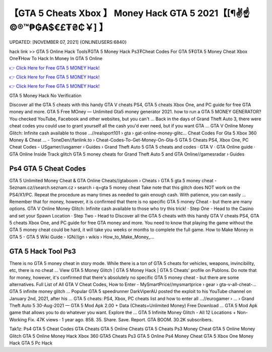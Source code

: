【GTA 5 Cheats Xbox 】 Money Hack GTA 5 2021【[¶✌️☝️©®™₱₲₳$€£₮₴₵￥] 】
==============================================================================
UPDATED: [NOVEMBER 07, 2021] {ONLINEUSERS:6840}

hack link >> GTA 5 Online Hack Tools₮GTA 5 Money Hack Ps3₮Cheat Codes For GTA 5₮GTA 5 Money Cheat Xbox One₮How To Hack In Money In GTA 5 Online

`👉 Click Here for Free GTA 5 MONEY Hack! <https://redirekt.in/gta5>`_

`👉 Click Here for Free GTA 5 MONEY Hack! <https://redirekt.in/gta5>`_

`👉 Click Here for Free GTA 5 MONEY Hack! <https://redirekt.in/gta5>`_

GTA 5 Money Hack No Verification


Discover all the GTA 5 cheats with this handy GTA V cheats PS4, GTA 5 cheats Xbox One, and PC guide for free GTA money and more.
GTA 5 Free MOney — Unlimited Gta5 money generator 2021. how to run a GTA 5 MONEY GENERATOR? You checked YouTube, Facebook and other websites, but you can't ...
Back in the days of Grand Theft Auto 3, there were cheat codes you could use to grant yourself all the cash you'd ever need, but if you want GTA ...
GTA V Online Money Glitch: Infinite cash available to those ...//realsport101 › gta › gat-online-money-glitc...
Cheat Codes For Gta 5 Xbox 360 Money & Cheat ... - ToneDen//fanlink.to › Cheat-Codes-To-Get-Money-On-Gta-5
GTA 5 Cheats PS4, Xbox One, PC Cheat Codes - USgamer//usgamer › Guides › Grand Theft Auto 5
‎GTA 5 cheats and codes · ‎GTA V · ‎GTA Online guide · ‎GTA Online Inside Track glitch
GTA 5 money cheats for Grand Theft Auto 5 and GTA Online//gamesradar › Guides

********************************
Ps4 GTA 5 Cheat Codes
********************************

GTA 5 Unlimited Money Cheat & GTA Online Cheats//gtaboom › Cheats › GTA 5
gta 5 money cheat - Seznam.cz//search.seznam.cz › search › q=gta 5 money cheat
Take note that this glitch does NOT work on the PS4/X1/PC. Repeat the procedure as many times as needed to gain enough cash. With patience, you can easily ...
Remember that for money, however, it is confirmed that there is no specific GTA 5 money Cheat - but there are many options.
GTA V Online Money Glitch: Infinite cash available to those who try this trick! · Step One - Head to the Casino and set your Spawn Location · Step Two - Head to 
Discover all the GTA 5 cheats with this handy GTA V cheats PS4, GTA 5 cheats Xbox One, and PC guide for free GTA money and more.
You need to know that playing the game without the GTA 5 money cheat could be hard, it will take you weeks or months to complete the full game.
How to Make Money in GTA 5 - GTA 5 Wiki Guide - IGN//ign › wikis › How_to_Make_Money_...

***********************************
GTA 5 Hack Tool Ps3
***********************************

There is no GTA 5 money cheat in story mode. While there is a ton of GTA 5 cheats for vehicles, weapons, invincibility, etc, there is no cheat ...
View GTA 5 Money Glitch | GTA 5 Money Hack | GTA 5 Cheats' profile on Publons.
Do note that for money, however, it's confirmed that there's absolutely no specific GTA 5 money cheat - but there are some alternatives.
Full List of All GTA V Cheat Codes, How to Enter - MySmartPrice//mysmartprice › gear › gta-v-all-cheat-...
GTA 5 infinite money glitch ... Popular GTA 5 speedrunner DarkViperAU posted the exploit to his YouTube channel on January 2nd, 2021, after his ...
GTA 5 cheats: PS4, Xbox, PC cheats list and how to enter all ...//eurogamer › ... › Grand Theft Auto 5
30-Aug-2021 — GTA 5 Mod Apk 2.00 + Data (Cheats+Unlimited Money) Free Download ... GTA 5 Mod Apk game that allows you to do whatever you want. Explore the ...
GTA 5 Infinite Money Glitch - All 12 Locations + Non-Working Fix. 47K views · 1 year ago. 858. 35. Share. Save. Report. GTA BOOM. 30.2K subscribers.


Tak1z:
Ps4 GTA 5 Cheat Codes
GTA Cheats
GTA 5 Online Cheats
GTA 5 Cheats Ps3 Money Cheat
GTA 5 Online Money Glitch
GTA 5 Online Money Hack Xbox 360
GTA5 Cheats Ps3
GTA 5 Online Ps4 Money Cheat
GTA 5 Xbox One Money Hack
GTA 5 Pc Hack
